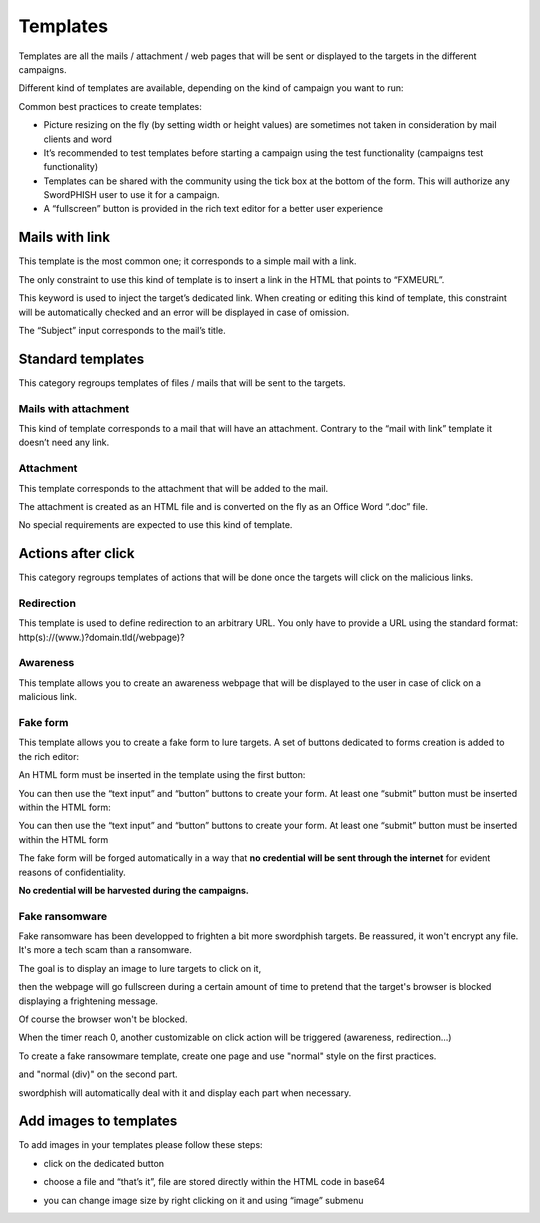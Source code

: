.. _templates:

Templates
=========

Templates are all the mails / attachment / web pages that will be sent or displayed to the targets in the different campaigns.

Different kind of templates are available, depending on the kind of campaign you want to run:

.. image:: images/16-templates-types.png
    :align: center


Common best practices to create templates:

* Picture resizing on the fly (by setting width or height values) are sometimes not taken in consideration by mail clients and word
* It’s recommended to test templates before starting a campaign using the test functionality (campaigns test functionality)
* Templates can be shared with the community using the tick box at the bottom of the form. This will authorize any SwordPHISH user to use it for a campaign.
* A “fullscreen” button is provided in the rich text editor for a better user experience


Mails with link
---------------

This template is the most common one; it corresponds to a simple mail with a link.

The only constraint to use this kind of template is to insert a link in the HTML that points to “FXMEURL”.

This keyword is used to inject the target’s dedicated link. When creating or editing this kind of template, this constraint will be automatically checked and an error will be displayed in case of omission.


.. image:: images/17-mail-with-link.png
    :align: center


The “Subject” input corresponds to the mail’s title.

Standard templates
------------------

This category regroups templates of files / mails that will be sent to the targets.


Mails with attachment
^^^^^^^^^^^^^^^^^^^^^

This kind of template corresponds to a mail that will have an attachment. Contrary to the “mail with link” template it doesn’t need any link.

Attachment
^^^^^^^^^^

This template corresponds to the attachment that will be added to the mail.

The attachment is created as an HTML file and is converted on the fly as an Office Word “.doc” file.

No special requirements are expected to use this kind of template.

Actions after click
-------------------

This category regroups templates of actions that will be done once the targets will click on the malicious links.

Redirection
^^^^^^^^^^^
This template is used to define redirection to an arbitrary URL. You only have to provide a URL using the standard format: http(s)://(www.)?domain.tld(/webpage)?

.. image:: images/18-redirection.png
    :align: center


Awareness
^^^^^^^^^
This template allows you to create an awareness webpage that will be displayed to the user in case of click on a malicious link.

Fake form
^^^^^^^^^

This template allows you to create a fake form to lure targets. A set of buttons dedicated to forms creation is added to the rich editor:

.. image:: images/19-forms-buttons.png
    :align: center

An HTML form must be inserted in the template using the first button:

.. image:: images/20-formset.png
    :align: center

You can then use the “text input” and “button” buttons to create your form. At least one “submit” button must be inserted within the HTML form:

.. image:: images/21-submit-button.png
    :align: center

You can then use the “text input” and “button” buttons to create your form. At least one “submit” button must be inserted within the HTML form

The fake form will be forged automatically in a way that **no credential will be sent through the internet** for evident reasons of confidentiality.

**No credential will be harvested during the campaigns.**

Fake ransomware
^^^^^^^^^^^^^^^

Fake ransomware has been developped to frighten a bit more swordphish targets. Be reassured, it won't encrypt any file. It's more a tech scam than a ransomware.

The goal is to display an image to lure targets to click on it,

.. image:: images/25-ransomware-1.png
    :align: center

then the webpage will go fullscreen during a certain amount of time to pretend that the target's browser is blocked displaying a frightening message.

.. image:: images/26-ransomware-2.png
    :align: center

Of course the browser won't be blocked.

When the timer reach 0, another customizable on click action will be triggered (awareness, redirection...)

To create a fake ransowmare template, create one page and use "normal" style on the first practices.

.. image:: images/27-ransomware-3.png
    :align: center

and "normal (div)" on the second part.

.. image:: images/28-ransomware-4.png
    :align: center

swordphish will automatically deal with it and display each part when necessary.

Add images to templates
-----------------------

To add images in your templates please follow these steps:

* click on the dedicated button

.. image:: images/22-images-button.png
    :align: center

* choose a file and “that’s it”, file are stored directly within the HTML code in base64

.. image:: images/23-upload-image.png
    :align: center


*  you can change image size by right clicking on it and using “image” submenu

.. image:: images/24-image-size.png
    :align: center
